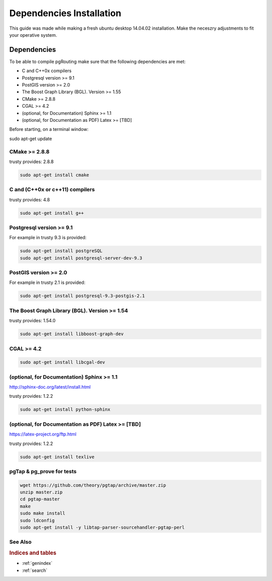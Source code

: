 .. 
   ****************************************************************************
    pgRouting Manual
    Copyright(c) pgRouting Contributors

    This documentation is licensed under a Creative Commons Attribution-Share  
    Alike 3.0 License: http://creativecommons.org/licenses/by-sa/3.0/
   ****************************************************************************

.. _dependencies:

##########################
Dependencies Installation
##########################

This guide was made while making a fresh ubuntu desktop 14.04.02 installation.
Make the neceszry adjustments to fit your operative system.

Dependencies
===============================================================================


To be able to compile pgRouting make sure that the following dependencies are met:

* C and C++0x compilers
* Postgresql version >= 9.1 
* PostGIS version >= 2.0 
* The Boost Graph Library (BGL). Version >= 1.55
* CMake >= 2.8.8
* CGAL >=  4.2
* (optional, for Documentation) Sphinx >= 1.1 
* (optional, for Documentation as PDF) Latex >= [TBD]

Before starting, on a terminal window:

sudo apt-get update


CMake >= 2.8.8
---------------------

trusty provides: 2.8.8

.. code-block:: none

    sudo apt-get install cmake


C and (C++0x or c++11) compilers
----------------------------------

trusty provides: 4.8

.. code-block:: none

    sudo apt-get install g++


Postgresql version >= 9.1 
--------------------------

For example in trusty 9.3 is provided:

.. code-block:: none

    sudo apt-get install postgreSQL
    sudo apt-get install postgresql-server-dev-9.3


PostGIS version >= 2.0 
-----------------------

For example in trusty 2.1 is provided:

.. code-block:: none

    sudo apt-get install postgresql-9.3-postgis-2.1



The Boost Graph Library (BGL). Version >= 1.54
----------------------------------------------

trusty provides: 1.54.0

.. code-block:: none

    sudo apt-get install libboost-graph-dev


CGAL >=  4.2
---------------------

.. code-block:: none

    sudo apt-get install libcgal-dev

(optional, for Documentation) Sphinx >= 1.1 
--------------------------------------------

http://sphinx-doc.org/latest/install.html

trusty provides: 1.2.2

.. code-block:: none

    sudo apt-get install python-sphinx


(optional, for Documentation as PDF) Latex >= [TBD]
---------------------------------------------------

https://latex-project.org/ftp.html

trusty provides: 1.2.2

.. code-block:: none

    sudo apt-get install texlive


pgTap & pg_prove for tests 
---------------------

.. code-block:: none

    wget https://github.com/theory/pgtap/archive/master.zip
    unzip master.zip
    cd pgtap-master
    make
    sudo make install
    sudo ldconfig
    sudo apt-get install -y libtap-parser-sourcehandler-pgtap-perl

See Also
-------------------------------------------------------------------------------

.. rubric:: Indices and tables

* :ref:`genindex`
* :ref:`search`


